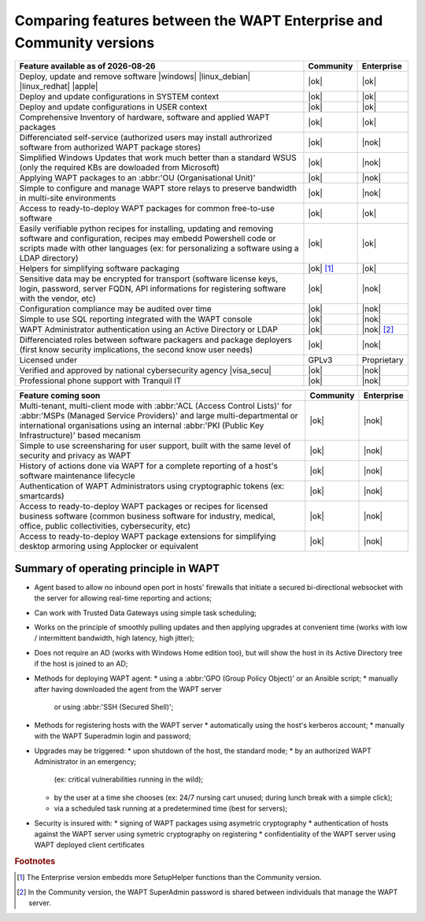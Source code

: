 .. Reminder for header structure:
   Niveau 1: ====================
   Niveau 2: --------------------
   Niveau 3: ++++++++++++++++++++
   Niveau 4: """"""""""""""""""""
   Niveau 5: ^^^^^^^^^^^^^^^^^^^^

.. meta::
    :description: Comparing features between the WAPT Enterprise and Community versions
    :keywords: WAPT, Enterprise, Community, summary, compare

.. |date| date::

.. |ok| image:: ./ok.png
  :scale: 12.5%
  :alt: feature available

.. |nok| image:: ./nok.png
  :scale: 12.5%
  :alt: feature not available

.. |visa_secu| image:: ./visasecu_2017_logo-fr.png
  :scale: 12.5%
  :alt: French Security Visa

.. |apple| image:: ./apple.jpg
  :scale: 12.5%
  :alt: Apple logo

.. |windows| image:: ./windows.jpg
  :scale: 12.5%
  :alt: Windows logo

.. |linux_debian| image:: ./debian.png
  :scale: 12.5%
  :alt: Debian / Ubuntu logo

.. |linux_redhat| image:: ./redhat.png
  :scale: 12.5%
  :alt: Red Hat / CentOS logo

.. _community_enterprise_comparison:

Comparing features between the WAPT Enterprise and Community versions
=====================================================================

.. list-table::
  :header-rows: 1

  * - Feature available as of |date|
    - Community
    - Enterprise
  * - Deploy, update and remove software
      |windows| |linux_debian| |linux_redhat| |apple|
    - |ok|
    - |ok|
  * - Deploy and update configurations in SYSTEM context
    - |ok|
    - |ok|
  * - Deploy and update configurations in USER context
    - |ok|
    - |ok|
  * - Comprehensive Inventory of hardware, software and applied WAPT packages
    - |ok|
    - |ok|
  * - Differenciated self-service (authorized users may install authrorized
      software from authorized WAPT package stores)
    - |ok|
    - |nok|
  * - Simplified Windows Updates that work much better than a standard WSUS
      (only the required KBs are dowloaded from Microsoft)
    - |ok|
    - |nok|
  * - Applying WAPT packages to an :abbr:'OU (Organisational Unit)'
    - |ok|
    - |nok|
  * - Simple to configure and manage WAPT store relays to preserve bandwidth
      in multi-site environments
    - |ok|
    - |nok|
  * - Access to ready-to-deploy WAPT packages for common free-to-use software
    - |ok|
    - |ok|
  * - Easily verifiable python recipes for installing, updating
      and removing software and configuration, recipes may embedd Powershell code
      or scripts made with other languages (ex: for personalizing a software
      using a LDAP directory)
    - |ok|
    - |ok|
  * - Helpers for simplifying software packaging
    - |ok| [#f1]_
    - |ok|
  * - Sensitive data may be encrypted for transport (software license keys,
      login, password, server FQDN, API informations for registering software
      with the vendor, etc)
    - |ok|
    - |nok|
  * - Configuration compliance may be audited over time
    - |ok|
    - |nok|
  * - Simple to use SQL reporting integrated with the WAPT console
    - |ok|
    - |nok|
  * - WAPT Administrator authentication using an Active Directory or LDAP
    - |ok|
    - |nok| [#f2]_
  * - Differenciated roles between software packagers and package deployers
      (first know security implications, the second know user needs)
    - |ok|
    - |nok|
  * - Licensed under
    - GPLv3
    - Proprietary
  * - Verified and approved by national cybersecurity agency |visa_secu|
    - |ok|
    - |nok|
  * - Professional phone support with Tranquil IT
    - |ok|
    - |nok|

.. list-table::
  :header-rows: 1

  * - Feature coming soon
    - Community
    - Enterprise
  * - Multi-tenant, multi-client mode with :abbr:'ACL (Access Control Lists)'
      for :abbr:'MSPs (Managed Service Providers)' and large multi-departmental
      or international organisations using an internal
      :abbr:'PKI (Public Key Infrastructure)' based mecanism
    - |ok|
    - |nok|
  * - Simple to use screensharing for user support, built with the same level
      of security and privacy as WAPT
    - |ok|
    - |nok|
  * - History of actions done via WAPT for a complete reporting
      of a host's software maintenance lifecycle
    - |ok|
    - |nok|
  * - Authentication of WAPT Administrators using
      cryptographic tokens (ex: smartcards)
    - |ok|
    - |nok|
  * - Access to ready-to-deploy WAPT packages or recipes
      for licensed business software (common business software for industry,
      medical, office, public collectivities, cybersecurity, etc)
    - |ok|
    - |nok|
  * - Access to ready-to-deploy WAPT package extensions
      for simplifying desktop armoring using Applocker or equivalent
    - |ok|
    - |nok|

Summary of operating principle in WAPT
--------------------------------------

* Agent based to allow no inbound open port in hosts' firewalls
  that initiate a secured bi-directional websocket with the server
  for allowing real-time reporting and actions;

* Can work with Trusted Data Gateways using simple task scheduling;

* Works on the principle of smoothly pulling updates and then applying upgrades
  at convenient time (works with low / intermittent bandwidth,
  high latency, high jitter);

* Does not require an AD (works with Windows Home edition too),
  but will show the host in its Active Directory tree if the host
  is joined to an AD;

* Methods for deploying WAPT agent:
  * using a :abbr:'GPO (Group Policy Object)' or an Ansible script;
  * manually after having downloaded the agent from the WAPT server
    or using :abbr:'SSH (Secured Shell)';

* Methods for registering hosts with the WAPT server
  * automatically using the host's kerberos account;
  * manually with the WAPT Superadmin login and password;

* Upgrades may be triggered:
  * upon shutdown of the host, the standard mode;
  * by an authorized WAPT Administrator in an emergency;
    (ex: critical vulnerabilities running in the wild);
  * by the user at a time she chooses (ex: 24/7 nursing cart unused;
    during lunch break with a simple click);
  * via a scheduled task running at a predetermined time (best for servers);

* Security is insured with:
  * signing of WAPT packages using asymetric cryptography
  * authentication of hosts against the WAPT server using symetric cryptography on registering
  * confidentiality of the WAPT server using WAPT deployed client certificates

.. rubric:: Footnotes

.. [#f1] The Enterprise version embedds more SetupHelper functions
  than the Community version.

.. [#f2] In the Community version, the WAPT SuperAdmin password is shared
  between individuals that manage the WAPT server.
